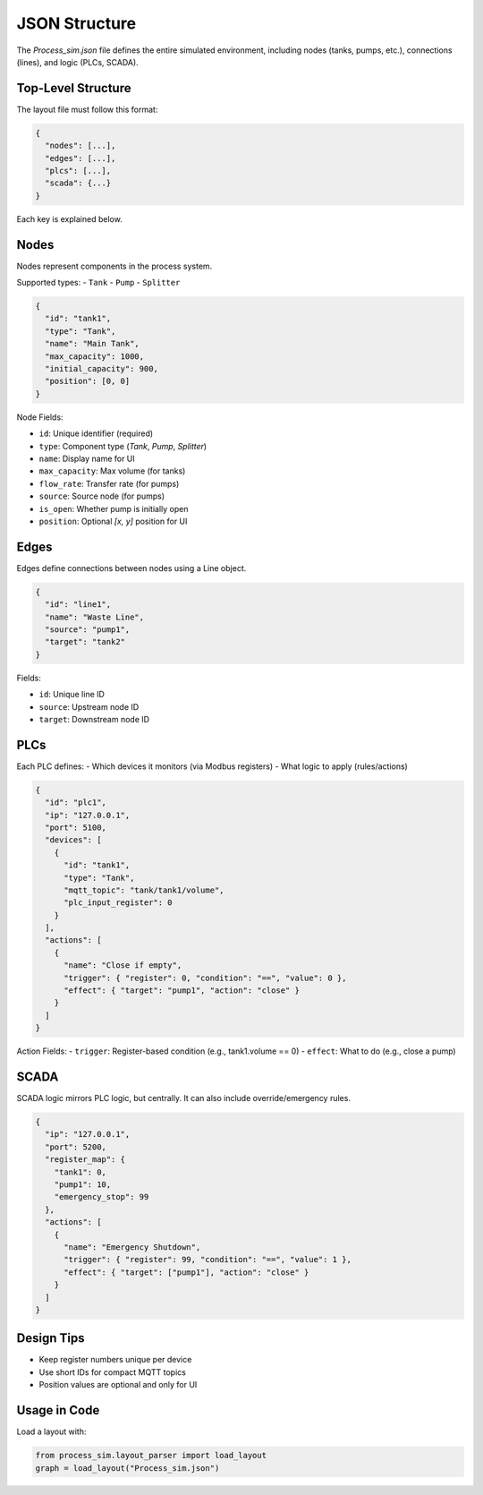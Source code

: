 JSON Structure
==============

The `Process_sim.json` file defines the entire simulated environment, including nodes (tanks, pumps, etc.), connections (lines), and logic (PLCs, SCADA).

Top-Level Structure
-------------------

The layout file must follow this format:

.. code-block:: javascript

    {
      "nodes": [...],
      "edges": [...],
      "plcs": [...],
      "scada": {...}
    }

Each key is explained below.

Nodes
-----

Nodes represent components in the process system.

Supported types:
- ``Tank``
- ``Pump``
- ``Splitter``

.. code-block:: json

    {
      "id": "tank1",
      "type": "Tank",
      "name": "Main Tank",
      "max_capacity": 1000,
      "initial_capacity": 900,
      "position": [0, 0]
    }

Node Fields:

- ``id``: Unique identifier (required)
- ``type``: Component type (`Tank`, `Pump`, `Splitter`)
- ``name``: Display name for UI
- ``max_capacity``: Max volume (for tanks)
- ``flow_rate``: Transfer rate (for pumps)
- ``source``: Source node (for pumps)
- ``is_open``: Whether pump is initially open
- ``position``: Optional `[x, y]` position for UI

Edges
-----

Edges define connections between nodes using a Line object.

.. code-block:: json

    {
      "id": "line1",
      "name": "Waste Line",
      "source": "pump1",
      "target": "tank2"
    }

Fields:

- ``id``: Unique line ID
- ``source``: Upstream node ID
- ``target``: Downstream node ID

PLCs
----

Each PLC defines:
- Which devices it monitors (via Modbus registers)
- What logic to apply (rules/actions)

.. code-block:: json

    {
      "id": "plc1",
      "ip": "127.0.0.1",
      "port": 5100,
      "devices": [
        {
          "id": "tank1",
          "type": "Tank",
          "mqtt_topic": "tank/tank1/volume",
          "plc_input_register": 0
        }
      ],
      "actions": [
        {
          "name": "Close if empty",
          "trigger": { "register": 0, "condition": "==", "value": 0 },
          "effect": { "target": "pump1", "action": "close" }
        }
      ]
    }

Action Fields:
- ``trigger``: Register-based condition (e.g., tank1.volume == 0)
- ``effect``: What to do (e.g., close a pump)

SCADA
-----

SCADA logic mirrors PLC logic, but centrally. It can also include override/emergency rules.

.. code-block:: json

    {
      "ip": "127.0.0.1",
      "port": 5200,
      "register_map": {
        "tank1": 0,
        "pump1": 10,
        "emergency_stop": 99
      },
      "actions": [
        {
          "name": "Emergency Shutdown",
          "trigger": { "register": 99, "condition": "==", "value": 1 },
          "effect": { "target": ["pump1"], "action": "close" }
        }
      ]
    }

Design Tips
-----------

- Keep register numbers unique per device
- Use short IDs for compact MQTT topics
- Position values are optional and only for UI

Usage in Code
-------------

Load a layout with:

.. code-block:: python

    from process_sim.layout_parser import load_layout
    graph = load_layout("Process_sim.json")